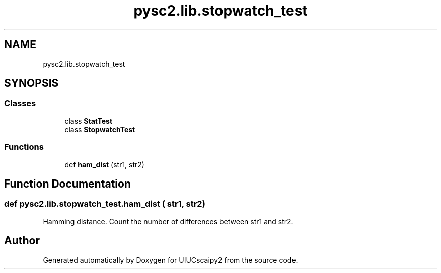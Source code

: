 .TH "pysc2.lib.stopwatch_test" 3 "Fri Sep 28 2018" "UIUCscaipy2" \" -*- nroff -*-
.ad l
.nh
.SH NAME
pysc2.lib.stopwatch_test
.SH SYNOPSIS
.br
.PP
.SS "Classes"

.in +1c
.ti -1c
.RI "class \fBStatTest\fP"
.br
.ti -1c
.RI "class \fBStopwatchTest\fP"
.br
.in -1c
.SS "Functions"

.in +1c
.ti -1c
.RI "def \fBham_dist\fP (str1, str2)"
.br
.in -1c
.SH "Function Documentation"
.PP 
.SS "def pysc2\&.lib\&.stopwatch_test\&.ham_dist ( str1,  str2)"

.PP
.nf
Hamming distance. Count the number of differences between str1 and str2.
.fi
.PP
 
.SH "Author"
.PP 
Generated automatically by Doxygen for UIUCscaipy2 from the source code\&.
